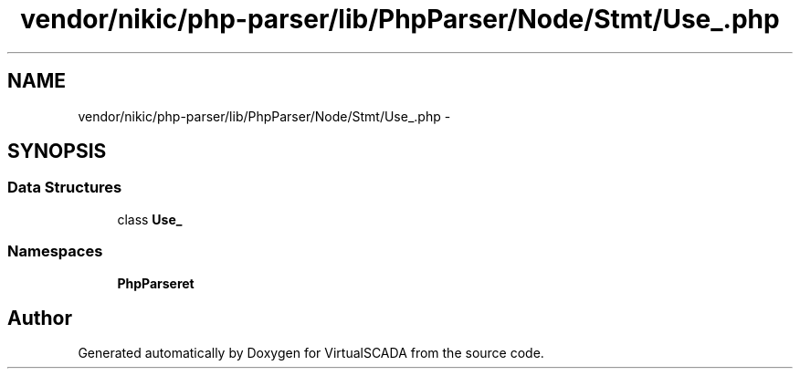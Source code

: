 .TH "vendor/nikic/php-parser/lib/PhpParser/Node/Stmt/Use_.php" 3 "Tue Apr 14 2015" "Version 1.0" "VirtualSCADA" \" -*- nroff -*-
.ad l
.nh
.SH NAME
vendor/nikic/php-parser/lib/PhpParser/Node/Stmt/Use_.php \- 
.SH SYNOPSIS
.br
.PP
.SS "Data Structures"

.in +1c
.ti -1c
.RI "class \fBUse_\fP"
.br
.in -1c
.SS "Namespaces"

.in +1c
.ti -1c
.RI " \fBPhpParser\\Node\\Stmt\fP"
.br
.in -1c
.SH "Author"
.PP 
Generated automatically by Doxygen for VirtualSCADA from the source code\&.

